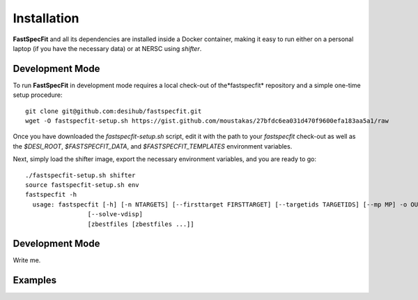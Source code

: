 .. _install:

Installation
============

**FastSpecFit** and all its dependencies are installed inside a Docker
container, making it easy to run either on a personal laptop (if you have the
necessary data) or at NERSC using *shifter*.

Development Mode
----------------

To run **FastSpecFit** in development mode requires a local check-out of the
​*fastspecfit* repository and a simple one-time setup procedure::

  git clone git@github.com:desihub/fastspecfit.git
  wget -O fastspecfit-setup.sh https://gist.github.com/moustakas/27bfdc6ea031d470f9600efa183aa5a1/raw

Once you have downloaded the *fastspecfit-setup.sh* script, edit it with the
path to your *fastspecfit* check-out as well as the *$DESI_ROOT*,
*$FASTSPECFIT_DATA*, and *$FASTSPECFIT_TEMPLATES* environment variables.

Next, simply load the shifter image, export the necessary environment variables,
and you are ready to go::

  ./fastspecfit-setup.sh shifter
  source fastspecfit-setup.sh env
  fastspecfit -h
    usage: fastspecfit [-h] [-n NTARGETS] [--firsttarget FIRSTTARGET] [--targetids TARGETIDS] [--mp MP] -o OUTFILE [--exposures] [--qa] [--photfit]
                   [--solve-vdisp]
                   [zbestfiles [zbestfiles ...]]


Development Mode
----------------

Write me.

Examples
--------

